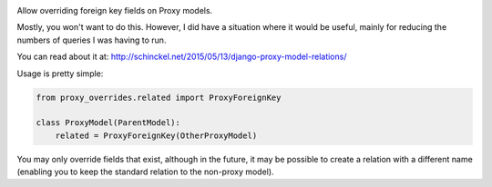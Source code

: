 |Tests|

.. |Tests| image:: https://github.com/datamade/django-proxy-overrides/actions/workflows/python-publish.yml/badge.svg
   :target: https://github.com/datamade/django-proxy-overrides/actions/workflows/python-publish.yml

Allow overriding foreign key fields on Proxy models.

Mostly, you won't want to do this. However, I did have a situation where it would
be useful, mainly for reducing the numbers of queries I was having to run.

You can read about it at: http://schinckel.net/2015/05/13/django-proxy-model-relations/


Usage is pretty simple:

.. code-block :: python

    from proxy_overrides.related import ProxyForeignKey

    class ProxyModel(ParentModel):
        related = ProxyForeignKey(OtherProxyModel)

You may only override fields that exist, although in the future, it may be possible to create a relation with a different name (enabling you to keep the standard relation to the non-proxy model).
